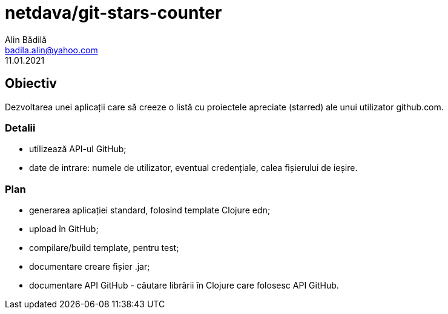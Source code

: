 = netdava/git-stars-counter
Alin Bădilă <badila.alin@yahoo.com>
11.01.2021
:appversion: 0.1 


== Obiectiv
Dezvoltarea unei aplicații care să creeze o listă cu proiectele apreciate (starred) ale unui utilizator github.com.

=== Detalii
    * utilizează API-ul GitHub;
    * date de intrare: numele de utilizator, eventual credențiale, calea fișierului de ieșire.

=== Plan
    * generarea aplicației standard, folosind template Clojure edn;
    * upload în GitHub;
    * compilare/build template, pentru test;
    * documentare creare fișier .jar;
    * documentare API GitHub - căutare librării în Clojure care folosesc API GitHub.




